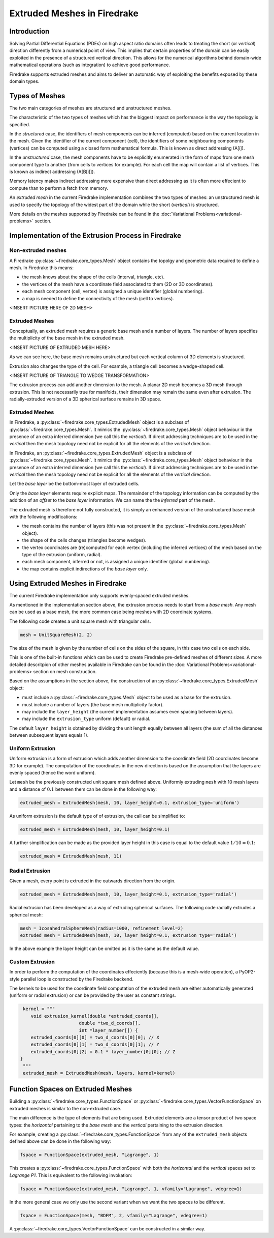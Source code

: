 .. only:: html

   .. contents::

Extruded Meshes in Firedrake
============================

Introduction
------------

Solving Partial Differential Equations (PDEs) on high aspect ratio domains
often leads to treating the short (or *vertical*) direction differently from a
numerical point of view. This implies that certain properties of the domain
can be easily exploited in the presence of a structured vertical direction.
This allows for the numerical algorithms behind domain-wide mathematical
operations (such as integration) to achieve good performance.

Firedrake supports extruded meshes and aims to deliver an automatic way of
exploiting the benefits exposed by these domain types.


Types of Meshes
---------------

The two main categories of meshes are structured and unstructured meshes.

The characteristic of the two types of meshes which has the biggest impact on
performance is the way the topology is specified.

In the *structured* case, the identifiers of mesh components can be inferred
(computed) based on the current location in the mesh. Given the identifier of
the current component (cell), the identifiers of some neighbouring components
(vertices) can be computed using a closed form mathematical formula. This is
known as direct addressing (A[i]).

In the *unstructured* case, the mesh components have to be explicitly
enumerated in the form of maps from one mesh component type to another (from
cells to vertices for example). For each cell the map will contain a list of
vertices. This is known as indirect addressing (A[B[i]]).

Memory latency makes indirect addressing more expensive than direct addressing
as it is often more effecient to compute than to perform a fetch from memory.

An *extruded mesh* in the current Firedrake implementation combines the two
types of meshes: an unstructured mesh is used to specify the topology of the
widest part of the domain while the short (*vertical*) is structured.

More details on the meshes supported by Firedrake can be found in the
:doc:`Variational Problems<variational-problems>` section.

Implementation of the Extrusion Process in Firedrake
----------------------------------------------------

Non-extruded meshes
~~~~~~~~~~~~~~~~~~~

A Firedrake :py:class:`~firedrake.core_types.Mesh` object contains the topolgy
and geometric data required to define a mesh. In Firedrake this means:

- the mesh knows about the shape of the cells (interval, triangle, etc).
- the vertices of the mesh have a coordinate field associated to them (2D or
  3D coordinates).
- each mesh component (cell, vertex) is assigned a unique identifier (global
  numbering).
- a map is needed to define the connectivity of the mesh (cell to vertices).

<INSERT PICTURE HERE OF 2D MESH>

Extruded Meshes
~~~~~~~~~~~~~~~

Conceptually, an extruded mesh requires a generic base mesh and a number of
layers. The number of layers specifies the multiplicity of the base mesh in
the extruded mesh.

<INSERT PICTURE OF EXTRUDED MESH HERE>

As we can see here, the base mesh remains unstructured but each vertical
column of 3D elements is structured.

Extrusion also changes the type of the cell. For example, a triangle cell
becomes a wedge-shaped cell.

<INSERT PICTURE OF TRIANGLE TO WEDGE TRANSFORMATION>

The extrusion process can add another dimension to the mesh. A planar 2D mesh
becomes a 3D mesh through extrusion. This is not necessarily true for
manifolds, their dimension may remain the same even after extrusion. The
radially-extruded version of a 3D spherical surface remains in 3D space.

Extruded Meshes
~~~~~~~~~~~~~~~

In Firedrake, a :py:class:`~firedrake.core_types.ExtrudedMesh` object is a
subclass of :py:class:`~firedrake.core_types.Mesh`. It mimics the
:py:class:`~firedrake.core_types.Mesh` object behaviour in the presence of an
extra inferred dimension (we call this the *vertical*). If direct addressing
techniques are to be used in the *vertical* then the mesh topology need not be
explicit for all the elements of the *vertical* direction.

In Firedrake, an :py:class:`~firedrake.core_types.ExtrudedMesh` object is a
subclass of :py:class:`~firedrake.core_types.Mesh`. It mimics the
:py:class:`~firedrake.core_types.Mesh` object behaviour in the presence of an
extra inferred dimension (we call this the *vertical*). If direct addressing
techniques are to be used in the *vertical* then the mesh topology need not be
explicit for all the elements of the *vertical* direction.

Let the *base layer* be the bottom-most layer of extruded cells.

Only the *base layer* elements require explicit maps. The remainder of the
topology information can be computed by the addition of an *offset* to the
*base layer* information. We can name the the *inferred* part of the mesh.

The extruded mesh is therefore not fully constructed, it is simply an enhanced
version of the unstructured base mesh with the following modifications:

- the mesh contains the number of layers (this was not present in the
  :py:class:`~firedrake.core_types.Mesh` object).
- the shape of the cells changes (triangles become wedges).
- the vertex coordinates are (re)computed for each vertex (including the
  inferred vertices) of the mesh based on the type of the extrusion (uniform,
  radial).
- each mesh component, inferred or not, is assigned a unique identifier
  (global numbering).
- the map contains explicit indirections of the *base layer* only.

Using Extruded Meshes in Firedrake
--------------------------------------

The current Firedrake implementation only supports evenly-spaced extruded meshes.

As mentioned in the implementation section above, the extrusion process needs
to start from a *base mesh*. Any mesh can be used as a base mesh, the more
common case being meshes with 2D coordinate systems.

The following code creates a unit square mesh with triangular cells.

.. code-block:: python

	mesh = UnitSquareMesh(2, 2)

The size of the mesh is given by the number of cells on the sides of the
square, in this case two cells on each side.

This is one of the built-in functions which can be used to create Firedrake
pre-defined meshes of different sizes. A more detailed descritpion of other
meshes available in Firedrake can be found in the :doc: Variational
Problems<variational-problems> section on mesh construction.

Based on the assumptions in the section above, the construction of an
:py:class:`~firedrake.core_types.ExtrudedMesh` object:

- must include a :py:class:`~firedrake.core_types.Mesh` object to be used as
  a base for the extrusion.
- must include a number of layers (the base mesh multiplicity factor).
- may include the ``layer_height`` (the current implementation assumes even
  spacing between layers).
- may include the ``extrusion_type`` uniform (default) or radial.

The default ``layer_height`` is obtained by dividing the unit length equally
between all layers (the sum of all the distances between subsequent layers
equals 1).

Uniform Extrusion
~~~~~~~~~~~~~~~~~

Uniform extrusion is a form of extrusion which adds another dimension to the
coordinate field (2D coordinates become 3D for example). The computation of
the coordinates in the new direction is based on the assumption that the
layers are evenly spaced (hence the word uniform).

Let ``mesh`` be the previously constructed unit square mesh defined above.
Uniformly extruding ``mesh`` with 10 mesh layers and a distance of
:math:`0.1` between them can be done in the following way:

.. code-block:: python

	extruded_mesh = ExtrudedMesh(mesh, 10, layer_height=0.1, extrusion_type='uniform')

As uniform extrusion is the default type of of extrusion, the call can be
simplified to:

.. code-block:: python

	extruded_mesh = ExtrudedMesh(mesh, 10, layer_height=0.1)

A further simplification can be made as the provided layer height in this case
is equal to the default value :math:`1/10 = 0.1`:

.. code-block:: python

	extruded_mesh = ExtrudedMesh(mesh, 11)

Radial Extrusion
~~~~~~~~~~~~~~~~

Given a mesh, every point is extruded in the outwards direction from the
origin.

.. code-block:: python

	extruded_mesh = ExtrudedMesh(mesh, 10, layer_height=0.1, extrusion_type='radial')

Radial extrusion has been developed as a way of extruding spherical surfaces.
The following code radially extrudes a spherical mesh:

.. code-block:: python

	mesh = IcosahedralSphereMesh(radius=1000, refinement_level=2)
	extruded_mesh = ExtrudedMesh(mesh, 10, layer_height=0.1, extrusion_type='radial')

In the above example the layer height can be omitted as it is the same as the
default value.

Custom Extrusion
~~~~~~~~~~~~~~~~

In order to perform the computation of the coordinates effeciently (because
this is a mesh-wide operation), a PyOP2-style parallel loop is constructed
by the Firedrake backend.

The kernels to be used for the coordinate field computation of the extruded
mesh are either automatically generated (uniform or radial extrusion) or can
be provided by the user as constant strings.

.. code-block:: python

	kernel = """
	   void extrusion_kernel(double *extruded_coords[],
                             double *two_d_coords[],
                             int *layer_number[]) {
           extruded_coords[0][0] = two_d_coords[0][0]; // X
           extruded_coords[0][1] = two_d_coords[0][1]; // Y
           extruded_coords[0][2] = 0.1 * layer_number[0][0]; // Z
       }
	"""
	extruded_mesh = ExtrudedMesh(mesh, layers, kernel=kernel)


Function Spaces on Extruded Meshes
----------------------------------

Building a :py:class:`~firedrake.core_types.FunctionSpace` or
:py:class:`~firedrake.core_types.VectorFunctionSpace` on extruded meshes is
similar to the non-extruded case.

The main difference is the type of elements that are being used. Extruded
elements are a tensor product of two space types: the *horizontal* pertaining
to the *base mesh* and the *vertical* pertaining to the extrusion direction.

For example, creating a :py:class:`~firedrake.core_types.FunctionSpace` from
any of the ``extruded_mesh`` objects defined above can be done in the
following way:

.. code-block:: python

	fspace = FunctionSpace(extruded_mesh, "Lagrange", 1)

This creates a :py:class:`~firedrake.core_types.FunctionSpace` with both the
*horizontal* and the *vertical* spaces set to *Lagrange P1*. This is
equivalent to the following invokation:

.. code-block:: python

	fspace = FunctionSpace(extruded_mesh, "Lagrange", 1, vfamily="Lagrange", vdegree=1)

In the more general case we only use the second variant when we want the two
spaces to be different.

.. code-block:: python

	fspace = FunctionSpace(mesh, "BDFM", 2, vfamily="Lagrange", vdegree=1)

A :py:class:`~firedrake.core_types.VectorFunctionSpace` can be constructed in
a similar way.
